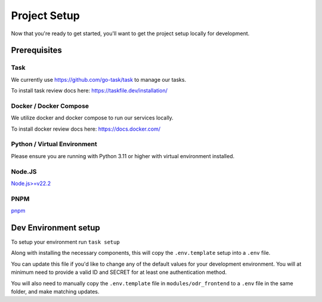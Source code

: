 Project Setup
=============

Now that you're ready to get started, you'll want to get the project setup locally for development.

Prerequisites
-------------

Task
~~~~

We currently use https://github.com/go-task/task to manage our tasks.

To install task review docs here: https://taskfile.dev/installation/

Docker / Docker Compose
~~~~~~~~~~~~~~~~~~~~~~~

We utilize docker and docker compose to run our services locally.

To install docker review docs here: https://docs.docker.com/

Python / Virtual Environment
~~~~~~~~~~~~~~~~~~~~~~~~~~~~

Please ensure you are running with Python 3.11 or higher with virtual environment installed.

Node.JS
~~~~~~~

`Node.js>=v22.2 <https://nodejs.org/en/download/package-manager>`_

PNPM
~~~~

`pnpm <https://pnpm.io/installation>`_

Dev Environment setup
---------------------

To setup your environment run ``task setup``

Along with installing the necessary components, this will copy the ``.env.template`` setup into a ``.env`` file.

You can update this file if you'd like to change any of the default values for your development environment. You will at minimum need to provide a valid ID and SECRET for at least one authentication method.

You will also need to manually copy the ``.env.template`` file in ``modules/odr_frontend`` to a ``.env`` file in the same folder, and make matching updates.
